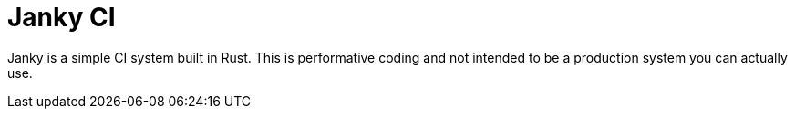 = Janky CI

Janky is a simple CI system built in Rust. This is performative coding and not
intended to be a production system you can actually use.

